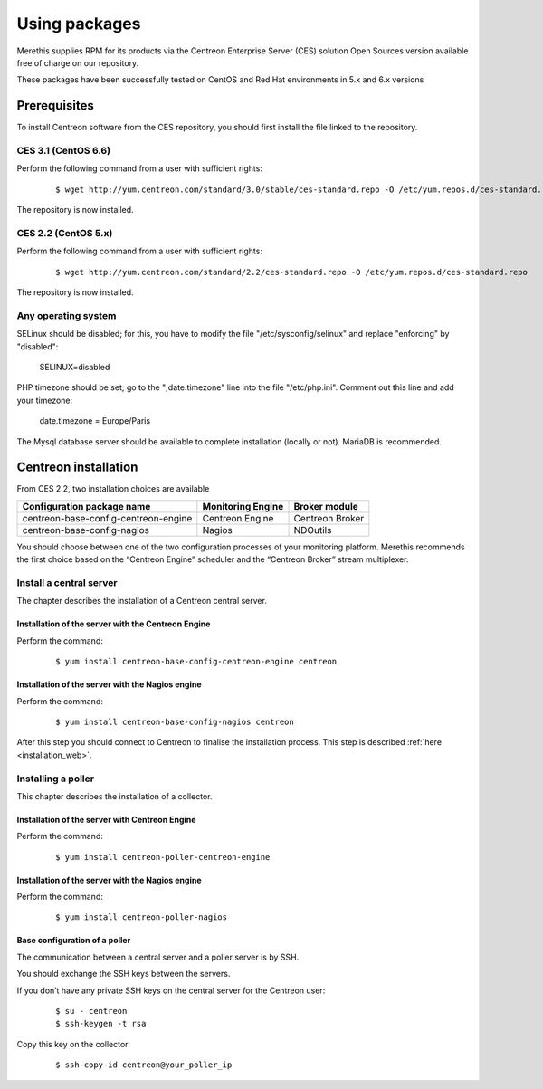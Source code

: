 .. _install_from_packages:

==============
Using packages
==============

Merethis supplies RPM for its products via the Centreon Enterprise Server (CES) solution Open Sources version available free of charge on our repository.

These packages have been successfully tested on CentOS and Red Hat environments in 5.x and 6.x versions

*************
Prerequisites
*************

To install Centreon software from the CES repository, you should first install the file linked to the repository.

CES 3.1 (CentOS 6.6)
--------------------

Perform the following command from a user with sufficient rights:

 ::

 $ wget http://yum.centreon.com/standard/3.0/stable/ces-standard.repo -O /etc/yum.repos.d/ces-standard.repo

The repository is now installed.

CES 2.2 (CentOS 5.x)
--------------------

Perform the following command from a user with sufficient rights:

 ::

 $ wget http://yum.centreon.com/standard/2.2/ces-standard.repo -O /etc/yum.repos.d/ces-standard.repo

The repository is now installed.

Any operating system
--------------------

SELinux should be disabled; for this, you have to modify the file "/etc/sysconfig/selinux" and replace "enforcing" by "disabled":

 ::
 
 SELINUX=disabled

PHP timezone should be set; go to the ";date.timezone" line into the file "/etc/php.ini". Comment out this line and add your timezone:

 ::
 
 date.timezone = Europe/Paris

The Mysql database server should be available to complete installation (locally or not). MariaDB is recommended.

*********************
Centreon installation
*********************

From CES 2.2, two installation choices are available

+---------------------------------------+-------------------+-----------------+
| Configuration package name            | Monitoring Engine | Broker module   |
+=======================================+===================+=================+
| centreon-base-config-centreon-engine  | Centreon Engine   | Centreon Broker |
+---------------------------------------+-------------------+-----------------+
| centreon-base-config-nagios           | Nagios            | NDOutils        |
+---------------------------------------+-------------------+-----------------+

You should choose between one of the two configuration processes of your monitoring platform. Merethis recommends the first choice based on the “Centreon Engine” scheduler and the “Centreon Broker” stream multiplexer.

Install a central server
------------------------

The chapter describes the installation of a Centreon central server.

Installation of the server with the Centreon Engine
^^^^^^^^^^^^^^^^^^^^^^^^^^^^^^^^^^^^^^^^^^^^^^^^^^^

Perform the command:

 ::

  $ yum install centreon-base-config-centreon-engine centreon


Installation of the server with the Nagios engine
^^^^^^^^^^^^^^^^^^^^^^^^^^^^^^^^^^^^^^^^^^^^^^^^^

Perform the command:

 ::

  $ yum install centreon-base-config-nagios centreon

After this step you should connect to Centreon to finalise the installation process.
This step is described :ref:`here <installation_web>`.

Installing a poller
-------------------

This chapter describes the installation of a collector.

Installation of the server with Centreon Engine
^^^^^^^^^^^^^^^^^^^^^^^^^^^^^^^^^^^^^^^^^^^^^^^

Perform the command:

 ::

  $ yum install centreon-poller-centreon-engine

Installation of the server with the Nagios engine
^^^^^^^^^^^^^^^^^^^^^^^^^^^^^^^^^^^^^^^^^^^^^^^^^

Perform the command:

 ::

  $ yum install centreon-poller-nagios

Base configuration of a poller
^^^^^^^^^^^^^^^^^^^^^^^^^^^^^^

The communication between a central server and a poller server is by SSH.

You should exchange the SSH keys between the servers.

If you don’t have any private SSH keys on the central server for the Centreon user:

 ::

  $ su - centreon
  $ ssh-keygen -t rsa

Copy this key on the collector:

 ::

  $ ssh-copy-id centreon@your_poller_ip
